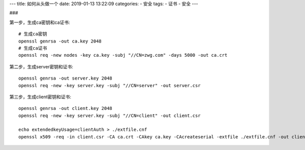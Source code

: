 ---
title: 如何从头做一个
date: 2019-01-13 13:22:09
categories:
- 安全
tags:
- 证书
- 安全
---


###

第一步，生成ca密钥和ca证书::

	# 生成ca密钥
	openssl genrsa -out ca.key 2048
	# 生成ca证书
	openssl req -new nodes -key ca.key -subj "//CN=zwg.com" -days 5000 -out ca.crt


第二步，生成server密钥和证书::

	openssl genrsa -out server.key 2048
	openssl req -new -key server.key -subj "//CN=server" -out server.csr

第三步，生成client密钥和证书::

	openssl genrsa -out client.key 2048
	openssl req -new -key server.key -subj "//CN=client" -out client.csr
	
	echo extendedkeyUsage=clientAuth > ./extfile.cnf
	openssl x509 -req -in client.csr -CA ca.crt -CAkey ca.key -CAcreateserial -extfile ./extfile.cnf -out client.crt -days 5000




